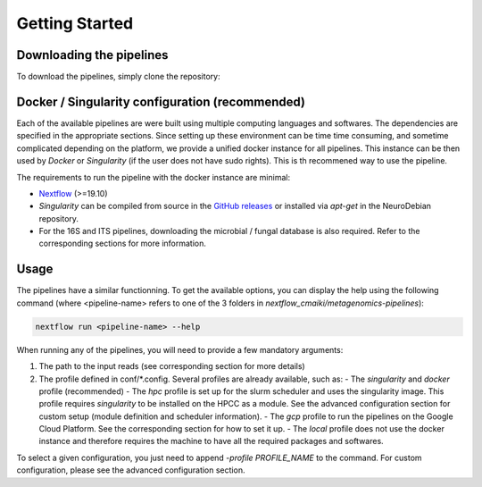 Getting Started
===============

Downloading the pipelines
-------------------------

To download the pipelines, simply clone the repository:

.. code-block:: bash
    git clone https://github.com/hawaiidatascience/nextflow_cmaiki.git
    cd nextflow_cmaiki/metagenomics-pipelines


Docker / Singularity configuration (recommended)
------------------------------------------------

Each of the available pipelines are were built using multiple computing languages and softwares. The dependencies are specified in the appropriate sections. Since setting up these environment can be time time consuming, and sometime complicated depending on the platform, we provide a unified docker instance for all pipelines. This instance can be then used by `Docker` or `Singularity` (if the user does not have sudo rights). This is th recommened way to use the pipeline.

The requirements to run the pipeline with the docker instance are minimal:

- `Nextflow <https://www.nextflow.io/docs/latest/getstarted.html>`_ (>=19.10)
- `Singularity` can be compiled from source in the `GitHub releases <https://github.com/sylabs/singularity/releases>`_ or installed via `apt-get` in the NeuroDebian repository.
- For the 16S and ITS pipelines, downloading the microbial / fungal database is also required. Refer to the corresponding sections for more information.


Usage
-----

The pipelines have a similar functionning. To get the available options, you can display the help using the following command (where <pipeline-name> refers to one of the 3 folders in `nextflow_cmaiki/metagenomics-pipelines`):

.. code-block:: bash

    nextflow run <pipeline-name> --help

When running any of the pipelines, you will need to provide a few mandatory arguments:

#. The path to the input reads (see corresponding section for more details)
#. The profile defined in conf/*.config. Several profiles are already available, such as:
   - The `singularity` and `docker` profile (recommended)
   - The `hpc` profile is set up for the slurm scheduler and uses the singularity image. This profile requires `singularity` to be installed on the HPCC as a module. See the advanced configuration section for custom setup (module definition and scheduler information).
   - The `gcp` profile to run the pipelines on the Google Cloud Platform. See the corresponding section for how to set it up.
   - The `local` profile does not use the docker instance and therefore requires the machine to have all the required packages and softwares.

To select a given configuration, you just need to append `-profile PROFILE_NAME` to the command.
For custom configuration, please see the advanced configuration section.
